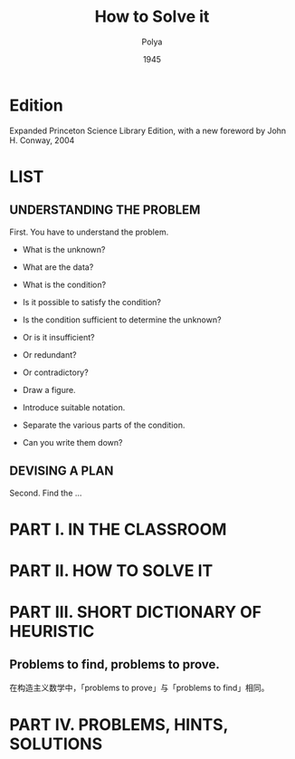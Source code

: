 #+title: How to Solve it
#+author: Polya
#+date: 1945

* Edition

Expanded Princeton Science Library Edition,
with a new foreword by John H. Conway, 2004

* LIST

** UNDERSTANDING THE PROBLEM

First. You have to understand the problem.

- What is the unknown?
- What are the data?
- What is the condition?
- Is it possible to satisfy the condition?
- Is the condition sufficient to determine the unknown?
- Or is it insufficient?
- Or redundant?
- Or contradictory?

- Draw a figure.
- Introduce suitable notation.
- Separate the various parts of the condition.
- Can you write them down?

** DEVISING A PLAN

Second. Find the ...

* PART I. IN THE CLASSROOM

* PART II. HOW TO SOLVE IT

* PART III. SHORT DICTIONARY OF HEURISTIC

** Problems to find, problems to prove.

在构造主义数学中，「problems to prove」与「problems to find」相同。

* PART IV. PROBLEMS, HINTS, SOLUTIONS
